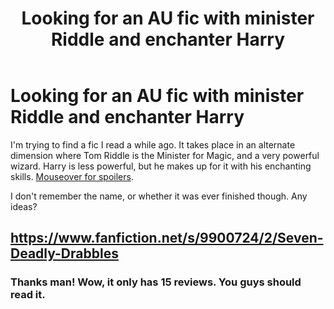 #+TITLE: Looking for an AU fic with minister Riddle and enchanter Harry

* Looking for an AU fic with minister Riddle and enchanter Harry
:PROPERTIES:
:Author: deirox
:Score: 3
:DateUnix: 1415107989.0
:DateShort: 2014-Nov-04
:FlairText: Request
:END:
I'm trying to find a fic I read a while ago. It takes place in an alternate dimension where Tom Riddle is the Minister for Magic, and a very powerful wizard. Harry is less powerful, but he makes up for it with his enchanting skills. [[/blah][Mouseover for spoilers]].

I don't remember the name, or whether it was ever finished though. Any ideas?


** [[https://www.fanfiction.net/s/9900724/2/Seven-Deadly-Drabbles]]
:PROPERTIES:
:Author: required-field
:Score: 2
:DateUnix: 1415151039.0
:DateShort: 2014-Nov-05
:END:

*** Thanks man! Wow, it only has 15 reviews. You guys should read it.
:PROPERTIES:
:Author: deirox
:Score: 1
:DateUnix: 1415165243.0
:DateShort: 2014-Nov-05
:END:
